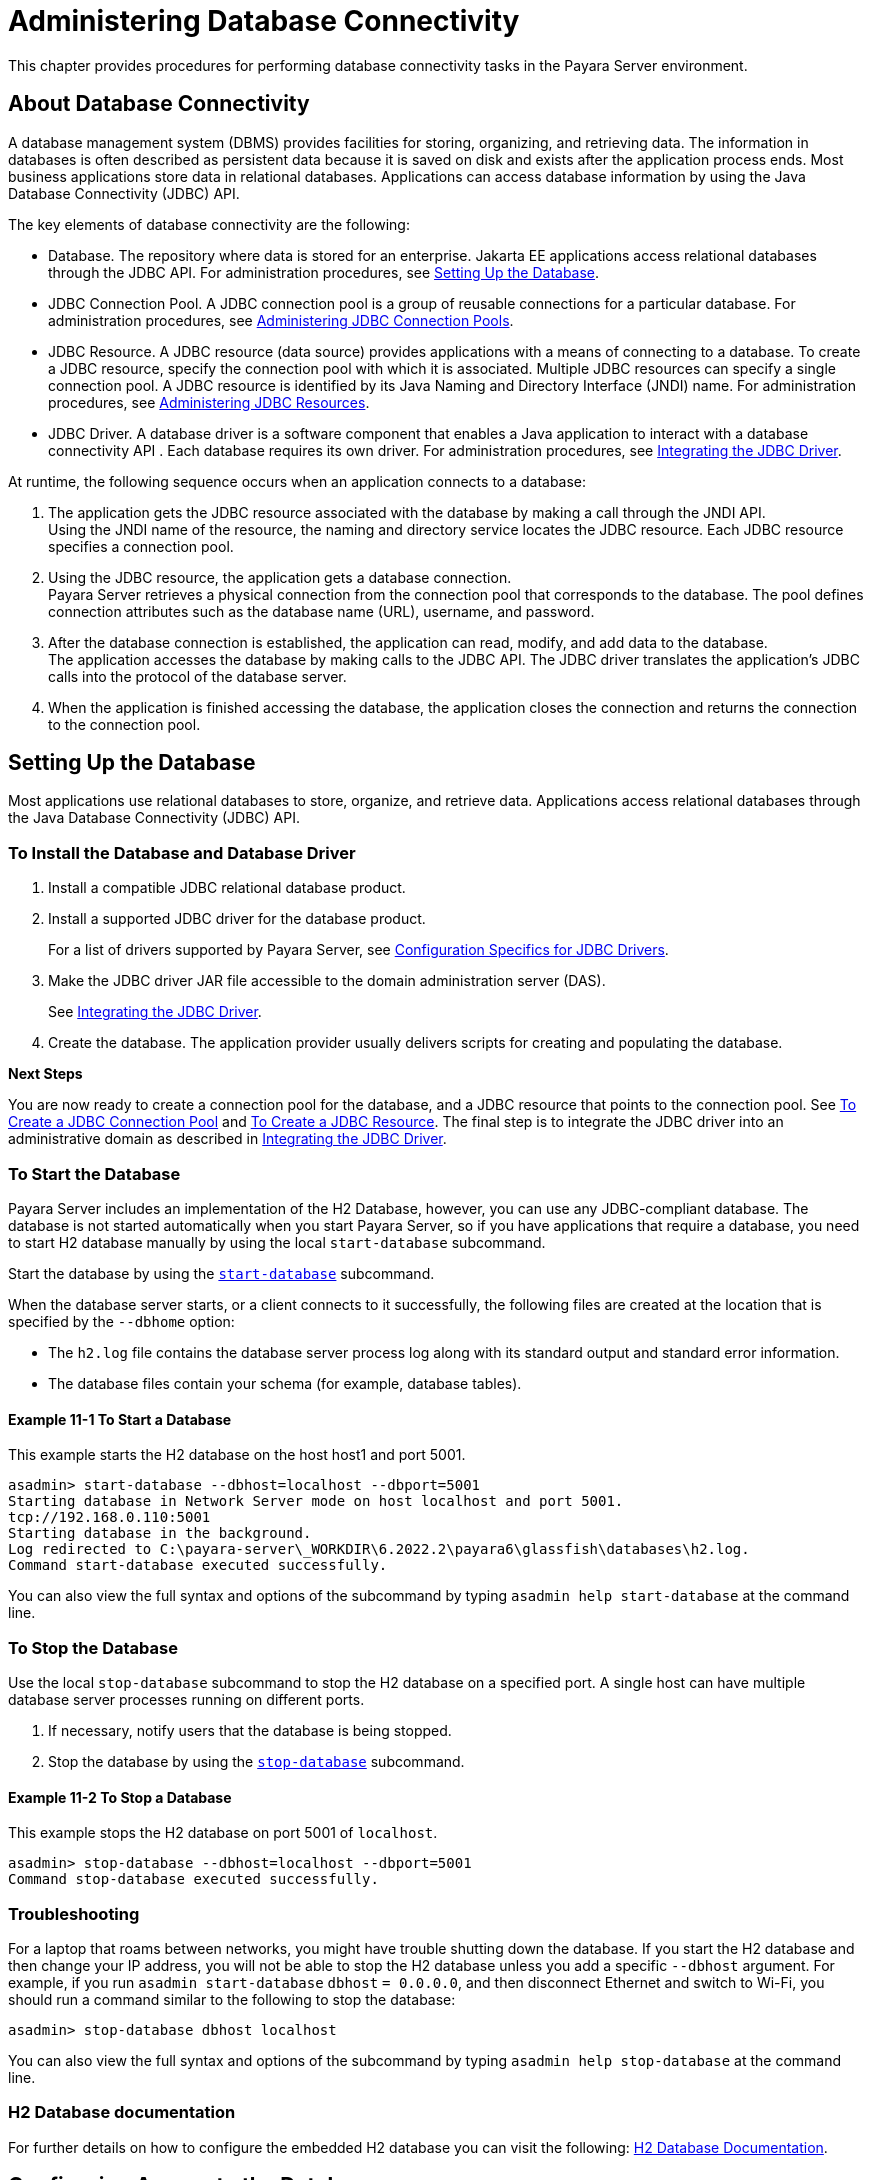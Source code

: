 [[administering-database-connectivity]]
= Administering Database Connectivity

This chapter provides procedures for performing database connectivity tasks in the Payara Server environment.

[[about-database-connectivity]]
== About Database Connectivity

A database management system (DBMS) provides facilities for storing, organizing, and retrieving data. The information in databases is often described as persistent data because it is saved on disk and exists after the application process ends. Most business applications store data in relational databases. Applications can access database information by using the Java Database Connectivity (JDBC) API.

The key elements of database connectivity are the following:

* Database. The repository where data is stored for an enterprise. Jakarta EE applications access relational databases through the JDBC API. For administration procedures, see xref:Technical Documentation/Payara Server Documentation/General Administration/jdbc.adoc#setting-up-the-database[Setting Up the Database].
* JDBC Connection Pool. A JDBC connection pool is a group of reusable connections for a particular database. For administration procedures, see xref:Technical Documentation/Payara Server Documentation/General Administration/jdbc.adoc#administering-jdbc-connection-pools[Administering JDBC Connection Pools].
* JDBC Resource. A JDBC resource (data source) provides applications with a means of connecting to a database. To create a JDBC resource,
specify the connection pool with which it is associated. Multiple JDBC resources can specify a single connection pool. A JDBC resource is
identified by its Java Naming and Directory Interface (JNDI) name. For administration procedures,
see xref:Technical Documentation/Payara Server Documentation/General Administration/jdbc.adoc#administering-jdbc-resources[Administering JDBC Resources].
* JDBC Driver. A database driver is a software component that enables a Java application to interact with a database connectivity API . Each database requires its own driver. For administration procedures, see xref:Technical Documentation/Payara Server Documentation/General Administration/jdbc.adoc#integrating-the-jdbc-driver[Integrating the JDBC Driver].

At runtime, the following sequence occurs when an application connects to a database:

. The application gets the JDBC resource associated with the database by making a call through the JNDI API. +
Using the JNDI name of the resource, the naming and directory service locates the JDBC resource. Each JDBC resource specifies a connection pool.
. Using the JDBC resource, the application gets a database connection. +
Payara Server retrieves a physical connection from the connection pool that corresponds to the database. The pool defines connection attributes such as the database name (URL), username, and password.
. After the database connection is established, the application can read, modify, and add data to the database. +
The application accesses the database by making calls to the JDBC API. The JDBC driver translates the application's JDBC calls into the protocol of the database server.
. When the application is finished accessing the database, the application closes the connection and returns the connection to the connection pool.

[[setting-up-the-database]]
== Setting Up the Database

Most applications use relational databases to store, organize, and retrieve data. Applications access relational databases through the Java Database Connectivity (JDBC) API.

[[to-install-the-database-and-database-driver]]
=== To Install the Database and Database Driver

. Install a compatible JDBC relational database product.
. Install a supported JDBC driver for the database product.
+
For a list of drivers supported by Payara Server, see xref:Technical Documentation/Payara Server Documentation/General Administration/jdbc.adoc#configuration-specifics-for-jdbc-drivers[Configuration Specifics for JDBC Drivers].
. Make the JDBC driver JAR file accessible to the domain administration server (DAS).
+
See xref:Technical Documentation/Payara Server Documentation/General Administration/jdbc.adoc#integrating-the-jdbc-driver[Integrating the JDBC Driver].
. Create the database. The application provider usually delivers scripts for creating and populating the database.

*Next Steps*

You are now ready to create a connection pool for the database, and a JDBC resource that points to the connection pool.
See xref:Technical Documentation/Payara Server Documentation/General Administration/jdbc.adoc#to-create-a-jdbc-connection-pool[To Create a JDBC Connection Pool] and
xref:Technical Documentation/Payara Server Documentation/General Administration/jdbc.adoc#to-create-a-jdbc-resource[To Create a JDBC Resource].
The final step is to integrate the JDBC driver into an administrative domain as described in
xref:Technical Documentation/Payara Server Documentation/General Administration/jdbc.adoc#integrating-the-jdbc-driver[Integrating the JDBC Driver].

[[to-start-the-database]]
=== To Start the Database

Payara Server includes an implementation of the H2 Database, however, you can use any JDBC-compliant database. The database is not started automatically when you start Payara Server, so if you have applications that require a database, you need to start H2 database manually by using the local `start-database` subcommand.

Start the database by using the xref:Technical Documentation/Payara Server Documentation/Command Reference/start-database.adoc[`start-database`] subcommand.

When the database server starts, or a client connects to it successfully, the following files are created at the location that is specified by the `--dbhome` option:

* The `h2.log` file contains the database server process log along with its standard output and standard error information.
* The database files contain your schema (for example, database tables).

[[example-to-start-a-database]]
==== *Example 11-1 To Start a Database*

This example starts the H2 database on the host host1 and port 5001.

[source,shell]
----
asadmin> start-database --dbhost=localhost --dbport=5001
Starting database in Network Server mode on host localhost and port 5001.
tcp://192.168.0.110:5001
Starting database in the background.
Log redirected to C:\payara-server\_WORKDIR\6.2022.2\payara6\glassfish\databases\h2.log.
Command start-database executed successfully.
----

You can also view the full syntax and options of the subcommand by typing `asadmin help start-database` at the command line.

[[to-stop-the-database]]
=== To Stop the Database

Use the local `stop-database` subcommand to stop the H2 database on a specified port. A single host can have multiple database server processes running on different ports.

. If necessary, notify users that the database is being stopped.
. Stop the database by using the xref:Technical Documentation/Payara Server Documentation/Command Reference/stop-database.adoc[`stop-database`] subcommand.

[[example-to-stop-the-database]]
==== *Example 11-2 To Stop a Database*

This example stops the H2 database on port 5001 of `localhost`.

[source,shell]
----
asadmin> stop-database --dbhost=localhost --dbport=5001
Command stop-database executed successfully.
----

[[database-troubleshooting]]
=== Troubleshooting

For a laptop that roams between networks, you might have trouble shutting down the database. If you start the H2 database and then change your IP address, you will not be able to stop the H2 database unless you add a specific `--dbhost` argument. For example, if you run `asadmin start-database` `dbhost` `= 0.0.0.0`, and then disconnect Ethernet and switch to Wi-Fi, you should run a command similar to the following to stop the database:

[source, shell]
----
asadmin> stop-database dbhost localhost
----

You can also view the full syntax and options of the subcommand by typing `asadmin help stop-database` at the command line.

[[h2-documentation]]
=== H2 Database documentation

For further details on how to configure the embedded H2 database you can visit the following: https://www.h2database.com/html/quickstart.html[H2 Database Documentation].

[[configuring-access-to-the-database]]
== Configuring Access to the Database

After establishing the database, you are ready to set up access for Payara Server applications. The high-level steps include creating a JDBC connection pool, creating a JDBC resource for the connection pool, and integrating a JDBC driver into an administrative domain.

[[administering-jdbc-connection-pools]]
=== Administering JDBC Connection Pools

A JDBC connection pool is a group of reusable connections for a particular database. Because creating each new physical connection is time-consuming, Payara Server maintains a pool of available connections. When an application requests a connection, it obtains one from the pool. When an application closes a connection, the connection is returned to the pool. JDBC connection pools can be globally accessible or be scoped to an enterprise application, web module, EJB module, connector module or application client module, as described in "xref:ROOT:Technical Documentation/Payara Server Documentation/Application Deployment/deploying-applications.adoc#application-scoped-resources[Application-Scoped Resources]" in the Payara Server Application Deployment section.

A JDBC resource is created by specifying the connection pool with which the resource is associated. Multiple JDBC resources can specify a single connection pool. The properties of connection pools can vary with different database vendors. Some common properties are the database name (URL), the username, and the password.

[[to-create-a-jdbc-connection-pool]]
==== *To Create a JDBC Connection Pool*

It is possible to create a JDBC connection pool using administration commands or on the web administration console.

[[using-asadmin]]
==== Using administration commands

Use the `create-jdbc-connection-pool` subcommand in remote mode to register a new JDBC connection pool with the specified JDBC connection pool name. A JDBC connection pool or a connector connection pool can be created with authentication. You can either use a subcommand option to specify user, password, or other connection information using the `asadmin` utility, or specify the connection information in the XML descriptor file.

One connection pool is needed for each database, possibly more depending on the application. When you are building the connection pool, certain data specific to the JDBC driver and the database vendor is required. You can find some of the following specifics in xref:Technical Documentation/Payara Server Documentation/General Administration/jdbc.adoc#configuration-specifics-for-jdbc-drivers[Configuration Specifics for JDBC Drivers]:

* Database vendor name
* Resource type, such as `javax.sql.DataSource` (local transactions only) `javax.sql.XADataSource` (global transactions)
* Data source class name
* Required properties, such as the database name (URL), username, and password

Creating a JDBC connection pool is a dynamic event and does not require server restart. However, there are some parameters that do require server restart. See xref:Technical Documentation/Payara Server Documentation/General Administration/overview.adoc#configuration-changes-that-require-restart[Configuration Changes That Require Restart].

*Before You Begin*

Before creating the connection pool, you must first install and integrate the database and its associated JDBC driver. For instructions, see xref:Technical Documentation/Payara Server Documentation/General Administration/jdbc.adoc#setting-up-the-database[Setting Up the Database].

. Ensure that the server is running. +
Remote subcommands require a running server.
. Create the JDBC connection pool by using the
xref:ROOT:Technical Documentation/Payara Server Documentation/Command Reference/create-jdbc-connection-pool.adoc#create-jdbc-connection-pool[`create-jdbc-connection-pool`] subcommand.
. If needed, restart the server. Some parameters require server restart. See
xref:Technical Documentation/Payara Server Documentation/General Administration/overview.adoc#configuration-changes-that-require-restart[Configuration Changes That Require Restart].

//TODO - Needs to be updated with H2 examples

[[example-to-create-a-jdbc-connection-pool]]
==== *Example 11-3 To Create a JDBC Connection Pool*

This example creates a JDBC connection pool named `sample_derby_pool` on `localhost`.

[source,shell]
----
asadmin> create-jdbc-connection-pool --datasourceclassname org.apache.derby.jdbc.ClientDataSource --restype javax.sql.XADataSource --property portNumber=1527:password=APP:user=APP:serverName=localhost:databaseName=sun-appserv-samples:connectionAttributes=\;create\\=true sample_derby_pool

Command create-jdbc-connection-pool executed successfully.
----

You can also view the full syntax and options of the subcommand by typing `asadmin help create-jdbc-connection-pool` at the command line.

[[using-admin-console]]
==== Using Admin Console

In the left hand panel of the Admin console go to _Resources_ -> _JDBC_ -> _JDBC Connection Pools_

Click the _New_ button and enter the following values:

[cols=",",options="header",]
|=======================================================================
|Setting Name |Value
|Pool Name |test-pool
|Resource Type |`javax.sql.DataSource`
|Driver Vendor |(value for the driver, e.g. Derby30 for a Derby DB, MySQL for a MySQL DB)
|=======================================================================

Click Next and then click Finish on the next screen, accepting the default values.

image:connection-pools/connection_pools_1.png[New JDBC Connection Pool]

Add the following properties to the connection pool by going to the _Additional Properties_ tab of the connection pool:

[cols=",,",options="header",]
|=======================================================================
|Setting name |Value |Description
|PortNumber |3306 |Database port
|Password |`mypassword` |Database password
|User |root |Database user
|serverName |localhost |Database address
|DatabaseName |test |Name of the database
|connectionAttributes | |Other connection attributes (supported by the JDBC driver)
|=======================================================================

image:connection-pools/connection_pools_2.png[Connection pool properties]

To test the connection attributes, go back to the _General_ tab and click the _Ping_ button at the top of the screen. You should see a message stating that the ping succeeded.



[[to-list-jdbc-connection-pools]]
==== *To List JDBC Connection Pools*

Use the `list-jdbc-connection-pools` subcommand in remote mode to list all existing JDBC connection pools.

. Ensure that the server is running. Remote subcommands require a running server.
. List the JDBC connection pools by using the xref:ROOT:Technical Documentation/Payara Server Documentation/Command Reference/list-jdbc-connection-pools.adoc[`list-jdbc-connection-pools`] subcommand.

[[example-to-list-jdbc-connection-pools]]
==== *Example 11-4 To List a JDBC Connection Pool*

This example lists the JDBC connection pools that are on `localhost`.

[source,shell]
----
asadmin> list-jdbc-connection-pools
sample_derby_pool2
poolA
__TimerPool
H2Pool
sample_derby_pool
Command list-jdbc-connection-pools executed successfully.
----

You can also view the full syntax and options of the subcommand by typing `asadmin help list-jdbc-connection-pools` at the command line.

[[to-contact-ping-a-connection-pool]]
==== *To Contact (Ping) a Connection Pool*

Use the `ping-connection-pool` subcommand in remote mode to test if a connection pool is usable. For example, if you create a new JDBC connection pool for an application that is expected to be deployed later, you can test the JDBC pool with this subcommand before the application is deployed.

TIP: Running a ping will force the creation of the pool if it hasn't already been created.

*Before You Begin*

Before you can contact a connection pool, the connection pool must be created with authentication, and the server or database must be running.

. Ensure that the server is running. Remote subcommands require a running server.
. Ping a connection pool by using the xref:ROOT:Technical Documentation/Payara Server Documentation/Command Reference/ping-connection-pool.adoc[`ping-connection-pool`] subcommand.

[[example-to-contact-ping-a-connection-pool]]
==== *Example 11-5 To Contact (Ping) a Connection Pool*

This example tests to see if the `DerbyPool` connection pool is usable.

[source,shell]
----
asadmin> ping-connection-pool DerbyPool
Command ping-connection-pool executed successfully
----

You can also view the full syntax and options of the subcommand by typing `asadmin help ping-connection-pool` at the command line.

You can also specify that a JDBC connection pool is automatically tested when created or reconfigured by setting its `--ping` option to `true`(the default is `false`). See xref:Technical Documentation/Payara Server Documentation/General Administration/jdbc.adoc#to-create-a-jdbc-connection-pool[To Create a JDBC ConnectionPool] or xref:Technical Documentation/Payara Server Documentation/General Administration/jdbc.adoc#to-update-a-jdbc-connection-pool[To Update a JDBC Connection Pool].

[[to-reset-flush-a-connection-pool]]
==== *To Reset (Flush) a Connection Pool*

Use the `flush-connection-pool` in remote mode to reinitialize all connections established in the specified connection pool without the need for reconfiguring the pool. Connection pool reconfiguration can result in application redeployment, which is a time-consuming operation.

The JDBC connection pool or connector connection pool is reset to its initial state. Any existing live connections are destroyed, which means that the transactions associated with these connections are lost and must be retried. The subcommand then recreates the initial connections for the pool, and restores the pool to its steady pool size.

. Ensure that the server is running. Remote subcommands require a running server.
. Reset a connection pool by using the `flush-connection-pool` subcommand.

[[example-flushing-connection-pool]]
====  *Example 11-6 Resetting (Flushing) a Connection Pool*

This example resets the JDBC connection pool named `__TimerPool` to its steady pool size.

[source,shell]
----
asadmin> flush-connection-pool __TimerPool
Command flush-connection-pool executed successfully.
----

You can also view the full syntax and options of the subcommand by typing `asadmin help flush-connection-pool` at the command line.

[[to-update-a-jdbc-connection-pool]]
==== *To Update a JDBC Connection Pool*

You can change all settings for an existing pool except its name. Use the `get` and `set` subcommands to view and change the values of the JDBC connection pool properties.

. List the JDBC connection pools by using the
xref:ROOT:Technical Documentation/Payara Server Documentation/Command Reference/list-jdbc-connection-pools.adoc[`list-jdbc-connection-pools`] subcommand.
. View the attributes of the JDBC connection pool by using the get subcommand.
+
For example: `asadmin get resources.jdbc-connection-pool.H2Pool.property`
. Set the attribute of the JDBC connection pool by using the `set` subcommand.
+
For example: `asadmin set resources.jdbc-connection-pool.H2Pool.steady-pool-size=9`

. If needed, restart the server.

Some parameters require server restart. See +
xref:Technical Documentation/Payara Server Documentation/General Administration/overview.adoc#configuration-changes-that-require-restart[Configuration Changes That Require Restart].


[[connection-pool-sizing]]
== Connection pool sizing

Connection pools should be sized to cater for the maximum number of concurrent
connections.

The maximum size should be set in accordance with the maximum number of client
requests your system or application can process. If your application receives
100 requests and each of those requires a database connection then if your
connection pool is anything less than 100 some of those requests will have to
wait for a connection to either be created or become available.

The minimum size of the connection pool ensures that a number of connections
to the database are always established - this means that if you have a pool
with a minimum size of 10 and you receive 10 requests then all can retrieve a
database connection without waiting for the pool to create a new connection.

[[setting-the-sizes-via-the-admin-console]]
=== Setting the sizes using the admin console

Click on the connection pool name and under the _Pool Settings_ section you
will find Initial and Minimum Pool Size and Maximum Pool Size. Set these to
your required sizes:

image:connection-pools/connection_pools_3.png[Connection Pool sizes in the admin console]

[[setting-the-sizes-via-asadmin]]
=== Setting the sizes using administration commands

To set the initial and minimum pool size (to the value of *10* for example),
use the following administration commands:

[source, shell]
----
asadmin> set resources.jdbc-connection-pool.test-pool.steady-pool-size=10
----

To set the maximum pool size (to the value of *200* for example), use the
following administration commands:

[source, shell]
----
asadmin> set resources.jdbc-connection-pool.test-pool.max-pool-size=200
----

[[connection-validation]]
== Connection validation

Connection validation ensures that connections aren't assigned to your application after the connection has already gone stale.

Connection validation is always a trade-off between how sure you want to be that
a connection is valid and the performance impact that the validation mechanism can exert into application that use the pool. There will be a negative performance impact by having to return an invalid connection by your application and borrow a new one, so finding the right balance is key.

Before using a connection from the pool a simple query is sent to test the
connection. If there is an issue with the connection, it is removed from the pool and another one is used. If you have an issue such as the database being down, and you have a large number of connections then each of those connections will be tested and removed.

In order to avoid this, you can set a connection validation so that if a connection fails, all remaining open connections are closed.

[[set-up-the-validation-via-the-admin-console]]
=== Set up the validation using the admin console

. Click on the name of the connection pool
. Select the _Advanced_ tab
. Scroll down to the _Connection Validation_ section and select the following settings:
.. _Connection Validation required_
.. _Validation method_ - custom-validation
.. _Validation class name_ – a proper class name for the chosen JDBC driver,
such as `org.glassfish.api.jdbc.validation.DerbyConnectionValidation` for a
*Derby DB*

From the same screen, you can also set whether to close all connections on
failure.

image:connection-pools/connection_pools_4.png[Connection validation configuration in Admin console]

Additional information regarding enabling connection validation through 'asadmin' commands, along with various options, is elaborated in the the xref:ROOT:Technical Documentation/Application Development/jdbc.adoc[`Handling Invalid Connections`] section of our Payara Server Application Development JDBC documentation.

[[to-delete-a-jdbc-connection-pool]]
== To Delete a JDBC Connection Pool

Use the `delete-jdbc-connection-pool` subcommand in remote mode to delete an existing JDBC connection pool. Deleting a JDBC connection pool is a dynamic event and does not require server restart.

*Before You Begin*

Before deleting a JDBC connection pool, all associations to the resource must be removed.

. Ensure that the server is running. Remote subcommands require a running server.
. List the JDBC connection pools by using the
xref:ROOT:Technical Documentation/Payara Server Documentation/Command Reference/list-jdbc-connection-pools.adoc[`list-jdbc-connection-pools`] subcommand.
. If necessary, notify users that the JDBC connection pool is being deleted.
. Delete the connection pool by using the
xref:ROOT:Technical Documentation/Payara Server Documentation/Command Reference/delete-jdbc-connection-pool.adoc[`delete-jdbc-connection-pool`] subcommand.

[[example-to-delete-a-jdbc-connection-pool]]
=== *Example 11-7 To Delete a JDBC Connection Pool*

This example deletes the JDBC connection pool named `H2Pool`.

[source,shell]
----
asadmin> delete-jdbc-connection-pool jdbc/H2Pool
Command delete-jdbc-connection-pool executed successfully.
----

You can also view the full syntax and options of the subcommand by typing `asadmin help delete-jdbc-connection-pool` at the command line.

[[configuring-specific-jdbc-connection-pool-features]]
== Configuring Specific JDBC Connection Pool Features

In Payara Server, JDBC Connection Pools support a variety of features to simplify administration, monitoring and performance tuning.

[[transparent-pool-reconfiguration]]
=== *Transparent Pool Reconfiguration*

When the properties or attributes of a JDBC connection pool are changed, the connection pool is destroyed and re-created. Normally, applications using the connection pool must be redeployed as a consequence. This restriction can be avoided by enabling transparent JDBC connection pool reconfiguration. When this feature is enabled, applications do not need to be redeployed. Instead, requests for new connections are blocked until the reconfiguration operation completes. Connection requests from any in-flight transactions are served using the old pool configuration to complete the transaction. Then, connections are created using the pool's new configuration, and any blocked connection requests are served with connections from the re-created pool.

To enable transparent JDBC connection pool reconfiguration, set the `dynamic-reconfiguration-wait-timeout-in-seconds` property of the JDBC connection pool to a positive, nonzero value in one of the following ways:

* Add it as a property in the Edit JDBC Connection Pool Properties page in the Administration Console.
* Specify it using the `--property` option in the `create-jdbc-connection-pool` subcommand. For more information, see xref:Technical Documentation/Payara Server Documentation/Command Reference/create-jdbc-connection-pool.adoc[`create-jdbc-connection-pool`].
* Set it using the `set` subcommand. For example:
+
[source,shell]
----
asadmin set resources.jdbc-connection-pool.pool-name.property.dynamic-reconfiguration-wait-timeout-in-seconds=15
----

This property specifies the time in seconds to wait for in-use connections to close and in-flight transactions to complete. Any
connections in use or transaction in flight past this time must be retried.

[[using-an-initialization-statement]]
==== *Using an Initialization Statement*

You can specify a statement that executes each time a physical connection to the database is created (not reused) from a JDBC  connection pool. This is useful for setting request or session specific properties and is suited for homogeneous requests in a single application. Set the _Init SQL_ attribute of the JDBC connection pool to the SQL string to be executed in one of the following ways:

* Enter an _Init SQL_ value in the Edit Connection Pool Advanced
Attributes page in the Administration Console.
* Specify the `--initsql` option in the `asadmin create-jdbc-connection-pool` command. For more information, see xref:Technical Documentation/Payara Server Documentation/Command Reference/create-jdbc-connection-pool.adoc[`create-jdbc-connection-pool`].
* Specify the `init-sql` option in the `asadmin set` command. For example:
+
[source,shell]
----
asadmin set domain1.resources.jdbc-connection-pool.H2Pool.init-sql="sql-string"
----

[[setting-a-statement-timeout]]
==== *Setting a Statement Timeout*

An abnormally long-running JDBC query executed by an application may leave it in a hanging state unless a timeout is explicitly set on the statement. Setting a statement timeout guarantees that all queries automatically time out if not completed within the specified period.

When statements are created, the `queryTimeout` is set according to the statement timeout setting. This works only when the underlying JDBC driver supports `queryTimeout` for `Statement`, `PreparedStatement`, `CallableStatement`, and `ResultSet`.

You can specify a statement timeout in the following ways:

* Enter a Statement Timeout value in the Edit Connection Pool Advanced Attributes page in the Administration Console.
* Specify the `--statementtimeout` option in the `asadmin create-jdbc-connection-pool` command. For more information, see
xref:Technical Documentation/Payara Server Documentation/Command Reference/create-jdbc-connection-pool.adoc[`create-jdbc-connection-pool`].

[[statement-leak-detection-and-leaked-statement-reclamation]]
== Statement and Connection Leak Detection and Reclamation

This feature allows you to set specific time-outs so that if SQL statements or
JDBC connections haven't been closed by an application (potentially leading to a
memory leak) they can be logged and/or closed.
If statements are not closed by an application after use, it is possible for the application to run out of cursors. Enabling statement leak detection causes statements to be considered as leaked if they are not closed within a specified period. Additionally, leaked statements can be reclaimed automatically.

By default these values are set to *0* meaning this detection feature is turned off.

TIP: When working on a test or staging environment, it is recommended that
leaks are logged after a short timeout but not closed. On production environments,
it is recommended that leaks are closed and all logged leaks are monitored instead.

When selecting a value for Statement Leak Timeout In Seconds, make sure that:

* It is less than the Connection Leak Timeout; otherwise, the connection could be closed before the statement leak is recognized.
* It is greater than the Statement Timeout; otherwise, a long-running query could be mistaken as a statement leak.

[[setting-leak-detection-via-the-admin-console]]
=== Configuring Leak Detection using the admin console

. Click on the name of the JDBC connections pool
. Select the _Advanced_ tab
. Scroll down to _Connection Settings_
. Set the _Connection Leak Timeout_ and _Statement Leak Timeout_ value in seconds

image:connection-pools/connection_pools_5.png[Leak Detection setting in Admin console]

[[setting-leak-detection-via-asadmin]]
=== Configuring Leak Detection using administration commands

You also can set the time-out values using the following `asadmin` commands:

[source, shell]
----
asadmin> set resources.jdbc-connection-pool.test-pool.statement-leak-timeout-in-seconds=5
asadmin> set resources.jdbc-connection-pool.test-pool.connection-leak-timeout-in-seconds=5
----

You can turn on reclaiming of the leaking resources with the following commands:

[source, shell]
----
asadmin> set resources.jdbc-connection-pool.DerbyPool.connection-leak-reclaim=true
asadmin> setresources.jdbc-connection-pool.DerbyPool.statement-leak-reclaim=true
----

Once these values are set, if connection or statement leaks are detected, you
will see messages similar to the example below in the application log:

[source, log]
----
WARNING: A potential connection leak detected for connection pool test-pool. The stack trace of the thread is provided below:
 ...
----

[[enabling-jdbc-call-logging]]
== Enabling JDBC Call Logging

With *Log JDBC Calls* configured on the connection call each call into the connection pool is timed and logged to the server log at the `FINE` level. A typical log message with Log JDBC Enabled is shown below:

[source, log]
----
[#|2016-02-04T18:51:01.467+0000|FINE|Payara 6.2022.1|javax.enterprise.resource.sqltrace.com.sun.gjc.util|_ThreadID=35;_ThreadName=http-listener-1(5);_TimeMillis=1454611861467;_LevelValue=500;ClassName=com.sun.gjc.util.SQLTraceLogger;MethodName=sqlTrace;|
  PoolName=H2Pool | ExecutionTime=1ms | ClassName=org.apache.derby.client.net.NetConnection40 | MethodName=prepareStatement | arg[0]=SELECT ID, AGE, BIO, BIRTHDATE, BIRTHDAY, DATEFORMAT, DATEOFBIRTH, DATEOFHIRE, EMAIL, HIREDATE, HIREDAY, MEMBERAGE, NAME, TODAYSDATE FROM MEMBERENTITY WHERE (NAME = ?) | arg[1]=1003 | arg[2]=1007 | |#]
----

[[jdbc-call-logging-administration-console]]
=== Using the Administration Console

SQL Tracing can be enabled through the Payara Server Web administration console. First, navigate to the advanced table of your JDBC connection pool, then select the _JDBC > JDBC Connection pools > ${Your Connection pool}_.

Then select the *Advanced Tab* in the main window of the administration console. Then select the checkbox next to *Log JDBC Calls* to enable logging of all SQL calls:

image:advanced-jdbc/logjdbccall.png[Enabling SQL Tracing in the administration console]

[[asadmin-command-line-interface]]
=== Using Asadmin Commands

The *Log JDBC Calls* setting for a JDBC connection pool can also be configured via asadmin using the `set` command to set the `fish.payara.log-jdbc-calls` property of your connection pool to `true`, like in the following example:

[source, shell]
----
asadmin set domain.resources.jdbc-connection-pool.__TimerPool.log-jdbc-calls=true
----

[[advance-connection-pool-properties-in-deployment-descriptors]]
=== Advanced Connection Pool Properties in Deployment Descriptors

Payara Server supports setting advanced JDBC connection pool properties directly on data source definitions made with the `@DataSourceDefinition` annotation or directly on deployment descriptors.

[[setting-properties-in-the-deployment-descriptor]]
=== Setting Properties in the Deployment Descriptor

In a Jakarta EE application, a data source definition can be added to a deployment descriptor of an application. For a web application, you would this in the standard _web.xml_ deployment descriptor. To set advanced properties just add a `property` element as shown in the following example:

[source, xml]
----
<data-source>
    <name>java:global/ExampleDataSource</name>
    <class-name>com.mysql.jdbc.jdbc2.optional.MysqlXADataSource</class-name>
    <server-name>localhost</server-name>
    <port-number>3306</port-number>
    <database-name>mysql</database-name>
    <user>test</user>
    <password>test</password>
    <!-- Example of how to use a Payara specific custom connection pool setting -->
    <property>
       <name>fish.payara.is-connection-validation-required</name>
       <value>true</value>
    </property>
</data-source>
----

[[setting-properties-via-annotations.]]
=== Setting Properties on the `@DataSourceDefinition` Annotation.

In Jakarta EE applications, a JDBC data source can be deployed by adding the `@DataSourceDefinition` annotation to  a managed component (like and `@Stateless` EJB bean for example). To configure advanced JDBC properties, use the `properties` attribute of the annotation to define an array of the properties to configure:

[source, java]
----
@DataSourceDefinition(
    name = "java:app/MyApp/MyDS",
    className = "org.h2.jdbcx.JdbcDataSource",
    url = "jdbc:h2:mem:test",
    properties = {"fish.payara.is-connection-validation-required=true"})
public class ApplicationComponent{
}
----

[[full-list-of-properties]]
== Full List of Properties

The complete list of configurable properties is the following:

[cols=",,,",options="header",]
|=======================================================================
|Property |Value Type |Default |Notes
|fish.payara.is-connection-validation-required |Boolean |false |true -
Validate connections, allow server to reconnect in case of failure
|fish.payara.connection-validation-method |String
| |The method of connection validation table,
auto-commit, meta-data, custom-validation
|fish.payara.validation-table-name |String |
|The name of the table used for validation if the validation method is
set to table
|fish.payara.validation-classname |String |
|The name of the custom class used for validation if the
validation-method is set to custom-validation
|fish.payara.fail-all-connections |Boolean |false |Close all connections
and reconnect on failure, otherwise reconnect only when used
|fish.payara.allow-non-component-callers |Boolean |false |Enable the
pool to be used by non-component callers such as Servlet Filters
|fish.payara.validate-atmost-once-period-in-seconds |Number |0
|Specifies the time interval in seconds between successive requests to
validate a connection at most once. Default value is 0, which means the
attribute is not enabled.
|fish.payara.connection-leak-timeout-in-seconds |Number |0 |0 implies no
connection leak detection
|fish.payara.connection-leak-reclaim |Boolean |false |If enabled, leaked
connection will be reclaimed by the pool after connection leak timeout
occurs
|fish.payara.connection-creation-retry-attempts |Number |0 |Number of
attempts to create a new connection. 0 implies no retries
|fish.payara.connection-creation-retry-interval-in-seconds |Number |10
|Time interval between retries while attempting to create a connection.
Effective when Creation Retry Attempts is greater than 0.
|fish.payara.statement-timeout-in-seconds |Number |-1 |Timeout property
of a connection to enable termination of abnormally long running
queries. -1 implies that it is not enabled.
|fish.payara.lazy-connection-enlistment |Boolean |false |Enlist a
resource to the transaction only when it is actually used in a method
|fish.payara.lazy-connection-association |Boolean |false |Connections
are lazily associated when an operation is performed on them
|fish.payara.associate-with-thread |Boolean |false |When the same thread
is in need of a connection, it can reuse the connection already
associated with that thread
|fish.payara.pooling |Boolean |true |When set to false, disables
connection pooling for the pool
|fish.payara.statement-cache-size |Number |0 |Caching is enabled when
set to a positive non-zero value (for example, 10)
|fish.payara.match-connections |Boolean |true |Turns connection matching
for the pool on or off
|fish.payara.max-connection-usage-count |Number |0 |Connections will be
reused by the pool for the specified number of times, after which they
will be closed. 0 implies the feature is not enabled.
|fish.payara.wrap-jdbc-objects |Boolean |true |When set to true,
application will get wrapped jdbc objects for Statement,
PreparedStatement, CallableStatement, ResultSet, DatabaseMetaData
|fish.payara.sql-trace-listeners |String |
|Comma-separated list of classes that implement the
org.glassfish.api.jdbc.SQLTraceListener interface
|fish.payara.ping |Boolean |false |When enabled, the pool is pinged
during creation or reconfiguration to identify and warn of any erroneous
values for its attributes
|fish.payara.init-sql |String | |Specify a SQL
string to be executed whenever a connection is created from the pool
|fish.payara.statement-leak-timeout-in-seconds |Number |0 |0 implies no
statement leak detection
|fish.payara.statement-leak-reclaim |Boolean |false |If enabled, leaked
statement will be reclaimed by the pool after statement leak timeout
occurs
|fish.payara.statement-cache-type |String | |
|fish.payara.slow-query-threshold-in-seconds |Number |-1 |SQL queries
that exceed this time in seconds will be logged. Any value <= 0 disables
Slow Query Logging
|fish.payara.log-jdbc-calls |Boolean |false |When set to true, all JDBC
calls will be logged allowing tracing of all JDBC interactions including
SQL
|=======================================================================

[[example-datasource-configuration]]
== Example Data Source Configuration

An example data source configured on the _web.xml_ and deployed with a custom *SQL Trace Listener* is shown below. This data source is configured to also validate all connections returned from the connection pool before giving them to the application using the built-in _MySQL_ *Connection Validation* class. The data source is also configured to log any queries that exceed **5** seconds and also logs ALL JDBC statements:

[source, xml]
----
<?xml version="1.0" encoding="UTF-8"?>
<web-app xmlns="http://xmlns.jcp.org/xml/ns/javaee"
     xmlns:xsi="http://www.w3.org/2001/XMLSchema-instance"
     xsi:schemaLocation="http://xmlns.jcp.org/xml/ns/javaee http://xmlns.jcp.org/xml/ns/javaee/web-app_3_1.xsd"
     version="3.1">
    <session-config>
        <session-timeout>30</session-timeout>
    </session-config>
    <data-source>
      <name>java:global/ExampleDataSource</name>
      <class-name>com.mysql.jdbc.jdbc2.optional.MysqlXADataSource</class-name>
      <server-name>localhost</server-name>
      <port-number>3306</port-number>
      <database-name>mysql</database-name>
      <user>test</user>
      <password>test</password>
      <!-- Example of how to use a Payara specific custom connection pool setting -->
      <property>
          <name>fish.payara.slow-query-threshold-in-seconds</name>
          <value>5</value>
      </property>
      <property>
          <name>fish.payara.log-jdbc-calls</name>
          <value>true</value>
      </property>
      <property>
          <name>fish.payara.sql-trace-listeners </name>
          <value>fish.payara.examples.payaramicro.datasource.example.CustomSQLTracer</value>
      </property>
      <property>
          <name>fish.payara.is-connection-validation-required</name>
          <value>true</value>
      </property>
      <property>
          <name>fish.payara.connection-validation-method</name>
          <value>custom-validation</value>
      </property>
      <property>
          <name>fish.payara.validation-classname</name>
          <value>org.glassfish.api.jdbc.validation.MySQLConnectionValidation</value>
      </property>
    </data-source>
</web-app>
----


[[administering-jdbc-resources]]
== Administering JDBC Resources

A JDBC resource, also known as a data source, provides an application with a means of connecting to a database. Typically, you create a JDBC resource for each database that is accessed by the applications deployed in a domain. Multiple JDBC resources can be specified for a database. JDBC resources can be globally accessible or be scoped to an enterprise application, web module, EJB module, connector module or application client module, as described in "xref:ROOT:Technical Documentation/Payara Server Documentation/Application Deployment/deploying-applications.adoc#application-scoped-resources[Application-Scoped
Resources]" in the Payara Server Application Deployment section.

A JDBC resource is created by specifying the connection pool with which the resource will be associated. Use a unique Java Naming and Directory Interface (JNDI) name to identify the resource. For example, the JNDI name for the resource of a payroll database might be `java:comp/env/jdbc/payrolldb`.

The Jakarta EE standard specifies that certain default resources be made available to applications, and defines specific JNDI names for these default resources. Payara Server makes these names available through the use of logical JNDI names, which map Jakarta EE standard JNDI names to specific Payara Server resources. For JDBC resources, the Jakarta EE standard name `java:comp/DefaultDataSource` is mapped to the `jdbc/__default` resource.

[[to-create-a-jdbc-resource]]
=== *To Create a JDBC Resource*

Use the `create-jdbc-resource` subcommand in remote mode to create a JDBC resource. Creating a JDBC resource is a dynamic event and does not require server restart.

Because all JNDI names are in the `java:comp/env` subcontext, when specifying the JNDI name of a JDBC resource in the Administration Console, use only the `jdbc/`name format. For example, a payrolldatabase might be specified as `jdbc/payrolldb`.

*Before You Begin*

Before creating a JDBC resource, you must first create a JDBC connection pool. For instructions, see xref:Technical Documentation/Payara Server Documentation/General Administration/jdbc.adoc#to-create-a-jdbc-connection-pool[To Create a JDBC Connection Pool].

. Ensure that the server is running. Remote subcommands require a running server.
. Create a JDBC resource by using the
xref:ROOT:Technical Documentation/Payara Server Documentation/Command Reference/create-jdbc-resource.adoc[`create-jdbc-resource`] subcommand.
+
Information about properties for the subcommand is included in this help page.
. If necessary, notify users that the new resource has been created.

[[example-to-create-a-jdbc-resource]]
==== *Example 11-8 To Create a JDBC Resource*

This example creates a JDBC resource named `H2Pool`.

[source,shell]
----
asadmin> create-jdbc-resource --connectionpoolid H2Pool jdbc/H2Pool
Command create-jdbc-resource executed successfully.
----

You can also view the full syntax and options of the subcommand by typing `asadmin help create-jdbc-resource` at the command line.

[[to-list-jdbc-resources]]
=== *To List JDBC Resources*

Use the `list-jdbc-resources` subcommand in remote mode to list the existing JDBC resources.

. Ensure that the server is running. Remote subcommands require a running server.
. List JDBC resources by using the xref:ROOT:Technical Documentation/Payara Server Documentation/Command Reference/list-jdbc-resources.adoc[`list-jdbc-resources`] subcommand.

[[example-to-list-jdbc-resources]]
==== *Example 11-9 To List a JDBC Resource*

This example lists JDBC resources for `localhost`.

[source,shell]
----
asadmin> list-jdbc-resources
jdbc/__TimerPool
jdbc/H2Pool
jdbc/__default
jdbc1
Command list-jdbc-resources executed successfully.
----

You can also view the full syntax and options of the subcommand by typing `asadmin help list-jdbc-resources` at the command line.

[[to-update-a-jdbc-resource]]
=== *To Update a JDBC Resource*

You can enable or disable a JDBC resource by using the `set` subcommand. The JDBC resource is identified by its dotted name.

. List JDBC resources by using the xref:ROOT:Technical Documentation/Payara Server Documentation/Command Reference/list-jdbc-resources.adoc[`list-jdbc-resources`] subcommand.
. Modify the values for the specified JDBC resource by using the xref:ROOT:Technical Documentation/Payara Server Documentation/Command Reference/set.adoc[`set`] subcommand.

For example:

[[example-to-update-a-jdbc-resource]]
==== *Example 11-10 To Update a JDBC Resource*

This example changes the `res1` enabled setting to `false`.

[source,shell]
----
asadmin>set resources.jdbc-resource.res1.enabled=false
----

[[to-delete-a-jdbc-resource]]
=== *To Delete a JDBC Resource*

Use the `delete-jdbc-resource` subcommand in remote mode to delete an existing JDBC resource. Deleting a JDBC resource is a dynamic event and does not require server restart.

*Before You Begin*

Before deleting a JDBC resource, all associations with this resource must be removed.

. Ensure that the server is running. Remote subcommands require a running server.
. List JDBC resources by using the xref:ROOT:Technical Documentation/Payara Server Documentation/Command Reference/list-jdbc-resources.adoc[`list-jdbc-resources`] subcommand.
. If necessary, notify users that the JDBC resource is being deleted.
. Delete a JDBC resource by using the xref:ROOT:Technical Documentation/Payara Server Documentation/Command Reference/delete-jdbc-resource.adoc[`delete-jdbc-resource`] subcommand.

[[example-to-delete-a-jdbc-resource]]
==== *Example 11-11 To Delete a JDBC Resource*

This example deletes a JDBC resource named `H2Pool`.

[source,shell]
----
asadmin> delete-jdbc-resource jdbc/H2Pool
Command delete-jdbc-resource executed successfully.
----

You can also view the full syntax and options of the subcommand by typing `asadmin help delete-jdbc-resource` at the command line.

//TODO - This section needs to be expanded and complimented for clusters/deployment groups

[[enabling-the-jdbc__default-resource-in-a-clustered-environment]]
=== Enabling the `jdbc/__default` Resource in a Clustered Environment

Payara Server  includes a preconfigured JDBC resource with the JNDI name `jdbc/__default`. This `jdbc/__default` resource is not enabled by default in a traditional cluster, so you need to explicitly enable it if you want to use it in a cluster.

[[to-enable-the-jdbc__default-resource-for-a-clustered-environment]]
==== *To Enable the `jdbc/__default` Resource for a Clustered Environment*

Instructions for creating JDBC resources in general are provided in xref:Technical Documentation/Payara Server Documentation/General Administration/jdbc.adoc#to-create-a-jdbc-resource[To Create a JDBC Resource]. Use the following procedure to enable the preconfigured `jdbc/__default` resource for a clustered Payara Server environment.

. Create the `jdbc/__default` resource reference for the cluster. for example: 'asadmin create-resource-ref --target cluster-name jdbc/__default'
. Enable the resource on the DAS that manages the cluster, for example: 'asadmin set resources.jdbc-connection-pool.DerbyPool.property.serverName=DAS-machine-name'

This step is only required if the cluster includes remote instances. Restart the DAS and the target cluster(s).

[source,shell]
----
asadmin stop-cluster cluster-name
asadmin stop-domain domain-name
asadmin start-domain domain-name
asadmin start-cluster cluster-name
----

[[integrating-the-jdbc-driver]]
=== Integrating the JDBC Driver

To use JDBC features, you must choose a JDBC driver to work with Payara Server, then you must set up the driver.

//TODO - Needs clarification of what Payara's policy on which supported JDBC drivers are

[[supported-database-drivers]]
==== *Supported Database Drivers*

For a list of the JDBC drivers currently supported by the Payara Server, see the Payara Release Notes. For configurations of supported and other drivers, see xref:Technical Documentation/Payara Server Documentation/General Administration/jdbc.adoc#configuration-specifics-for-jdbc-drivers[Configuration Specifics for JDBC Drivers].

NOTE: Because the drivers and databases supported by the Payara Server are constantly being updated, and because database vendors continue to upgrade their products, always check with Oracle technical support for the latest database support information.

[[making-the-jdbc-driver-jar-files-accessible]]
==== *Making the JDBC Driver JAR Files Accessible*

To integrate the JDBC driver into a Payara Server domain, copy the JAR files into the `domain-dir/lib` directory, then restart the server. This makes classes accessible to all applications or modules deployed on servers that share the same configuration. For more information about Payara Server class loaders, see "xref:ROOT:Technical Documentation/Application Development/class-loaders.adoc[Class Loaders]" in the Payara Server Application Development section.

[[automatic-detection-of-installed-drivers]]
==== *Automatic Detection of Installed Drivers*

The Administration Console detects installed JDBC Drivers automatically when you create a JDBC connection pool. To create a JDBC connection pool using the Administration Console, open the Resources component, open the JDBC component, select Connection Pools, and click on the New button. This displays the New JDBC Connection Pool page.

Based on the Resource Type and Database Vendor you select on the New JDBC Connection Pool page, data source or driver implementation class names are listed in the Datasource Classname or Driver Classname field when you click on the Next button. When you choose a specific implementation class name on the next page, additional properties relevant to the installed JDBC driver are displayed in the Additional Properties section.

//TODO - This section requires a complete overhaul with modern drivers tested, perhaps?

[[configuration-specifics-for-jdbc-drivers]]
== Configuration Specifics for JDBC Drivers

Payara Server is designed to support connectivity to any database management system by using a corresponding JDBC driver.

[[ibm-db2-database-type-4-driver]]
=== IBM DB2 Database Type 4 Driver

The JAR file for the DB2 driver is `db2jcc.jar`. Configure the connection pool using the following settings:

* Name: Use this name when you configure the JDBC resource later.
* Resource Type: Specify the appropriate value.
* Database Vendor: DB2
* DataSource Classname: `com.ibm.db2.jcc.DB2SimpleDataSource`
* Properties:

** `databaseName` - Set as appropriate.

** `user` - Set as appropriate.

** `password` - Set as appropriate.

** `driverType` - Set to `4`.

[[apache-derby-dbderby-type-4-driver]]
=== Apache Derby DB/Derby Type 4 Driver

The JAR file for the Apache Derby DB driver is `derbyclient.jar`. Configure the connection pool using the following settings:

* Name: Use this name when you configure the JDBC resource later.
* Resource Type: Specify the appropriate value.
* Database Vendor: Apache Derby
* DataSource Classname: Specify one of the following:
+
[source,text]
----
org.apache.derby.jdbc.ClientDataSource40
org.apache.derby.jdbc.ClientXADataSource40
----
* Properties:

** `serverName` - Specify the host name or IP address of the database server.

** `portNumber` - Specify the port number of the database server if it is different from the default.

** `databaseName` - Specify the name of the database.

** `user` - Specify the database user. +
This is only necessary if the Apache Derby database is configured to use authentication. The Apache Derby database does not use authentication by
default. When the user is provided, it is the name of the schema where the tables reside.

** `password` - Specify the database password. +
This is only necessary if the Apache Derby database is configured to use authentication.

[[mysql-server-database-type-4-driver]]
=== MySQL Server Database Type 4 Driver

The JAR file for the MySQL driver is `mysql-connector-java-5.1.14-bin.jar`. Configure the connection pool using the following settings:

* Name: Use this name when you configure the JDBC resource later.
* Resource Type: Specify the appropriate value.
* Database Vendor: MySql
* DataSource Classname:
+
[source,text]
----
com.mysql.jdbc.jdbc2.optional.MysqlDataSource
com.mysql.jdbc.jdbc2.optional.MysqlXADataSource
----
* Properties:

** `serverName` - Specify the host name or IP address of the database server.

** `portNumber` - Specify the port number of the database server.

** `databaseName` - Set as appropriate.

** `user` - Set as appropriate.

** `password` - Set as appropriate.

[[oracle-10-database-driver]]
=== Oracle 10 Database Driver

The JAR file for the Oracle 10 database driver is `ojdbc14.jar`. Make sure that the shared library is available through `LD_LIBRARY_PATH` and that the `ORACLE_HOME` property is set.

To make the Oracle driver behave in a Jakarta EE-compliant manner, you must define the following JVM property:

[source,shell]
----
-Doracle.jdbc.J2EE13Compliant=true
----

Configure the connection pool using the following settings:

* Name: Use this name when you configure the JDBC resource later.
* Resource Type: Specify the appropriate value.
* Database Vendor: Oracle
* DataSource Classname: Specify one of the following:
+
[source,text]
----
oracle.jdbc.pool.OracleDataSource
oracle.jdbc.xa.client.OracleXADataSource
----
* Properties:

** `user` - Set as appropriate.

** `password` - Set as appropriate.

[[oracle-11-database-driver]]
=== Oracle 11 Database Driver

The JAR file for the Oracle 11 database driver is `ojdbc6.jar`.

To make the Oracle driver behave in a Jakarta EE-compliant manner, you must define the following JVM property:

[source,shell]
----
-Doracle.jdbc.J2EE13Compliant=true
----

Configure the connection pool using the following settings:

* Name: Use this name when you configure the JDBC resource later.
* Resource Type: Specify the appropriate value.
* Database Vendor: Oracle
* DataSource Classname: Specify one of the following:
+
[source,text]
----
oracle.jdbc.pool.OracleDataSource
oracle.jdbc.xa.client.OracleXADataSource
----
* Properties:

** `user` - Set as appropriate.

** `password` - Set as appropriate. +

NOTE: For this driver, the `XAResource.recover` method repeatedly returns the
same set of in-doubt Xids regardless of the input flag. According to the
XA specifications, the Transaction Manager initially calls this method
with `TMSTARTSCAN` and then with `TMNOFLAGS` repeatedly until no Xids
are returned. The `XAResource.commit` method also has some issues. +
To disable this Payara Server workaround, the
`oracle-xa-recovery-workaround` property value must be set to `false`. +
Additionally, in order for the transaction manager to recover
transactions, the JDBC connection pool's database user must be given
certain Oracle permissions: +
** SELECT permission on DBA_PENDING_TRANSACTIONS, PENDING_TRANS$,
DBA_2PC_PENDING and DBA_2PC_NEIGHBORS.
** EXECUTE permissions on DBMS_XA and DBMS_SYSTEM.

[[postgresql-type-4-driver]]
=== PostgreSQL Type 4 Driver

The JAR file for the PostgreSQL driver is `postgresql-9.0-801.jdbc4.jar`. Configure the connection pool using the following settings:

* Name: Use this name when you configure the JDBC resource later.
* Resource Type: Specify the appropriate value.
* Database Vendor: Postgresql
* DataSource Classname: `org.postgresql.ds.PGSimpleDataSource`
* Properties:

** `serverName` - Specify the host name or IP address of the database server.

** `portNumber` - Specify the port number of the database server.

** `databaseName` - Set as appropriate.

** `user` - Set as appropriate.

** `password` - Set as appropriate.

[[datadirect-type-4-driver-for-ibm-db2-database]]
=== DataDirect Type 4 Driver for IBM DB2 Database

The JAR file for DataDirect driver is `db2.jar`. Configure the connection pool using the following settings:

* Name: Use this name when you configure the JDBC resource later.
* Resource Type: Specify the appropriate value.
* Database Vendor: DataDirect-DB2
* DataSource Classname: `com.ddtek.jdbcx.db2.DB2DataSource`
* Properties:

** `serverName` - Specify the host name or IP address of the database server.

** `portNumber` - Specify the port number of the database server.

** `databaseName` - Set as appropriate.

** `user` - Set as appropriate.

** `password` - Set as appropriate.

[[datadirect-type-4-driver-for-ibm-informix]]
=== DataDirect Type 4 Driver for IBM Informix

Configure the connection pool using the following settings:

* Name: Use this name when you configure the JDBC resource later.
* Resource Type: Specify the appropriate value.
* Database Vendor: DataDirect-Informix
* DataSource Classname: Specify one of the following:
+
[source,text]
----
com.informix.jdbcx.IfxDataSource
com.informix.jdbcx.IfxXADataSource
----
DataDirect DataSource Classname:
`com.ddtek.jdbcx.informix.InformixDataSourcee`
* Properties:

** `serverName` - Specify the Informix database server name.

** `portNumber` - Specify the port number of the database server.

** `databaseName` - Set as appropriate. This is optional.

** `user` - Set as appropriate.

** `password` - Set as appropriate.

** `IfxIFXHost` - Specify the host name or IP address of the database
server.

[[datadirect-type-4-driver-for-microsoft-sql-server-database]]
=== DataDirect Type 4 Driver for Microsoft SQL Server Database

The JAR file for the DataDirect driver is `sqlserver.jar`. Configure the connection pool using the following settings:

* Name: Use this name when you configure the JDBC resource later.
* Resource Type: Specify the appropriate value.
* Database Vendor: DataDirect-Microsoft SQL Server
* DataSource Classname: `com.ddtek.jdbcx.sqlserver.SQLServerDataSource`
* Properties:

** `serverName` - Specify the host name or IP address and the port of the database server.

** `portNumber` - Specify the port number of the database server.

** `user` - Set as appropriate.

** `password` - Set as appropriate.

** `selectMethod` - Set to `cursor`.

[[datadirect-type-4-driver-for-mysql-server-database]]
=== DataDirect Type 4 Driver for MySQL Server Database

The JAR file for the DataDirect driver is `mysql.jar`. Configure the connection pool using the following settings:

* Name: Use this name when you configure the JDBC resource later.
* Resource Type: Specify the appropriate value.
* Database Vendor: DataDirect-MySQL
* DataSource: `com.ddtek.jdbcx.mysql.MySQLDataSource`
* Properties:

** `serverName` - Specify the host name or IP address and the port of the database server.

** `portNumber` - Specify the port number of the database server.

** `user` - Set as appropriate.

** `password` - Set as appropriate.

** `selectMethod` - Set to `cursor`.

[[datadirect-type-4-driver-for-oracle-11-database]]
=== DataDirect Type 4 Driver for Oracle 11 Database

The JAR file for the DataDirect driver is `oracle.jar`.

To make the Oracle driver behave in a Jakata EE-compliant manner, you must define the following JVM property:

[source,shell]
----
-Doracle.jdbc.J2EE13Compliant=true
----

Configure the connection pool using the following settings:

* Name: Use this name when you configure the JDBC resource later.
* Resource Type: Specify the appropriate value.
* Database Vendor: DataDirect-Oracle
* DataSource Classname: `com.ddtek.jdbcx.oracle.OracleDataSource`
* Properties:

** `serverName` - Specify the host name or IP address of the database server.

** `portNumber` - Specify the port number of the database server.

** `user` - Set as appropriate.

** `password` - Set as appropriate.

[[datadirect-type-4-driver-for-sybase-database]]
=== DataDirect Type 4 Driver for Sybase Database

The JAR file for the DataDirect driver is `sybase.jar`. Configure the connection pool using the following settings:

* Name: Use this name when you configure the JDBC resource later.
* Resource Type: Specify the appropriate value.
* Database Vendor: DataDirect-Sybase
* DataSource Classname: `com.ddtek.jdbcx.sybase.SybaseDataSource`
* Properties:

** `serverName` - Specify the host name or IP address of the database server.

** `portNumber` - Specify the port number of the database server.

** `databaseName` - Set as appropriate. This is optional.

** `user` - Set as appropriate.

** `password` - Set as appropriate.

NOTE: In some situations, using this driver can cause exceptions to be thrown because the driver creates a stored procedure for every parameterized PreparedStatement by default. If this situation arises, add the property `PrepareMethod`, setting its value to `direct`.

[[inet-merlia-driver-for-microsoft-sql-server-database]]
=== Inet Merlia Driver for Microsoft SQL Server Database

The JAR file for the Inet Microsoft SQL Server driver is `Merlia.jar`. Configure the connection pool using the following settings:

* Name: Use this name when you configure the JDBC resource later.
* Resource Type: Specify the appropriate value.
* Database Vendor: MicrosoftSqlServer
* DataSource Classname: `com.inet.tds.TdsDataSource`
* Properties:

** `serverName` - Specify the host name or IP address and the port of the database server.

** `portNumber` - Specify the port number of the database server.

** `user` - Set as appropriate.

** `password` - Set as appropriate.

[[inet-sybelux-driver-for-sybase-database]]
=== Inet Sybelux Driver for Sybase Database

The JAR file for the Inet Sybase driver is `Sybelux.jar`. Configure the connection pool using the following settings:

* Name: Use this name when you configure the JDBC resource later.
* Resource Type: Specify the appropriate value.
* Database Vendor: Sybase
* DataSource Classname: `com.inet.syb.SybDataSource`
* Properties:

** `serverName` - Specify the host name or IP address of the database server.

** `portNumber` - Specify the port number of the database server.

** `databaseName` - Set as appropriate. Do not specify the complete URL, only the database name.

** `user` - Set as appropriate.

** `password` - Set as appropriate.

[[jconnect-type-4-driver-for-sybase-ase-12.5-database]]
=== JConnect Type 4 Driver for Sybase ASE 12.5 Database

The JAR file for the Sybase driver is `jconn4.jar`. Configure the connection pool using the following settings:

* Name: Use this name when you configure the JDBC resource later.
* Resource Type: Specify the appropriate value.
* Database Vendor: Sybase
* DataSource Classname: Specify one of the following:

[source,text]
----
com.sybase.jdbc4.jdbc.SybDataSource
com.sybase.jdbc4.jdbc.SybXADataSource
----

* Properties:

** `serverName` - Specify the host name or IP address of the database server.

** `portNumber` - Specify the port number of the database server.

** `databaseName` - Set as appropriate. Do not specify the complete URL, only the database name.

** `user` - Set as appropriate.

** `password` - Set as appropriate.

** `BE_AS_JDBC_COMPLIANT_AS_POSSIBLE` - Set to `true`.

** `FAKE_METADATA` - Set to `true`.


[[sql-management-overview]]
== SQL Management in Payara Server

Payara Server keeps track of the recently executed SQL statements for monitoring purposes.
This way, one can review which SQL statements are executed, how many times the same statement is executed and how long it took.

[[activate-sql-statment-overview]]
== Activate Overview

The activation of the collection is controlled by the monitoring service.

When using the Web Administration console, go to _Configuration → [instance-configuration (like server-config)] → Monitoring:_ and select the level _High_ for the _JDBC Connection pool_ component.

image:advanced-jdbc/activate-sql-statements.png[Activate JDBC Connection pool monitoring with administration console]

When using the _asadmin_ CLI, you can execute the following command to set the _Level Value_

[source, shell]
----
set configs.config.server-config.monitoring-service.module-monitoring-levels.jdbc-connection-pool=HIGH
----

The information can be consulted via the JMX beans or the Rest monitoring interface. These need to be activated also,
see xref:Technical Documentation/Payara Server Documentation/Logging and Monitoring/Monitoring Service/JMX Monitoring.adoc[jmx monitoring configuration] and xref:Technical Documentation/Payara Server Documentation/Logging and Monitoring/Monitoring Service/Rest Monitoring.adoc[rest monitoring configuration] on how to do this.

[[view-sql-statment-overview]]
== Viewing statements

When you want to retrieve the information through the JMX channel, you can find the information in the following MBean:

----
amx:pp=/mon/server-mon[server],type=jdbcra-mon,name=resources/<pool-name>
----

When using the Rest monitoring interface, you can access the following URL

----
http://localhost:4848/monitoring/domain/server/resources/<pool-name>
----

In both cases, the _<pool-name>_ is the actual pool name you have created within Payara Server and which you like to retrieve the information for.

The properties we want to highlight here are

`frequsedsqlqueries`:: Contains the list of all SQL statements and their execution count, which are executed during the collection time frame.
`slowSqlQueries`:: Contains again the list of all SQL statements but this time with the maximum execution time they took.

[[configure-sql-statment-overview]]
== Configuring parameters

The SQL statement collection has a few configuration values which have default values.

* Timeframe: By default, the info about the SQL statements are retained during 5 minutes
* Cache size: The information is kept in a cache which has by default place for 100000 items.

These values can be configured by defining some key-value pairs in the properties for the connection pool. This can be done during the creation or afterward by updating the pool.

* TIME-TO-KEEP-QUERIES-IN-MINUTES: This defines the number of minutes the SQL statement info is retained.
* MAX-CACHE-SIZE: This defines the maximum size of the cache.

TIP: Setting the maximum size of the cache to `0` will disable it completely.

When the cache size is too small, you see an information message in the log to indicate that not all statements could be retained.

[[slow-sql-logger]]
== Slow SQL Logger

Many performance problems in Enterprise Applications can be traced to slow database access. Payara Server includes capabilities to detect and log slow SQL queries executed via a JDBC Connection pool. The Slow SQL logger monitors all queries executed on the connection pool and if they exceed a configurable execution time in seconds a warning message is logged into the server log.

The warning message (see below) logs the SQL query and the stack trace to the code executing the query. This enables rapid diagnosis by pinpointing the exact lines of code to investigate.

[[configuring-the-slow-sql-logger]]
=== Configuring the Slow SQL Logger

Ensure Wrap JDBC Objects is enabled in your JDBC Connection Pool (enabled by default) for the Slow SQL Logger to function correctly.

There are a number of ways to configure the slow SQL threshold time on a JDBC connection pool.

[[slow-sql-administration-console]]
=== Using the Administration Console

To configure slow SQL logging on a JDBC connection pool via the administration console, navigate to the Connection Pool's *Advanced Properties* tab. Then specify the *Slow Query Log Threshold* time in seconds or use a decimal value to signify milliseconds.

image:advanced-jdbc/slowsqllogging.png[Slow SQL Logging settings in the administration console]

TIP: setting the threshold to `-1` will disable the feature

[[slow-sql-asadmin]]
=== Using Asadmin commands

The *Slow Query Log Threshold* time for a JDBC connection pool can also be configured with an `asadmin` command, by using the `set` command to set the `slow-query-threshold-in-seconds` property, like in the following example:

[source, shell]
----
asadmin set domain.resources.jdbc-connection-pool.__TimerPool.slow-query-threshold-in-seconds=50
----

You can also set the threshold time to milliseconds simply by passing a decimal value. Below is an example of setting the threshold on the `__TimerPool` JDBC connection pool to *200* milliseconds:

[source, shell]
----
asadmin set domain.resources.jdbc-connection-pool.__TimerPool.slow-query-threshold-in-seconds=0.2
----

[[configuring-sql-trace-listeners]]
== Configuring SQL Trace Listeners

Payara Server provides support for custom SQL Trace Listeners. A *SQL Trace Listener* is registered against a data source and is called after each method call made on the JDBC connection pool.

More information on how to implement a SQL Trace listener can be found in the xref:Technical Documentation/Application Development/jdbc.adoc#sql-trace-listeners[Application Development section].

[[sql-trace-administration-console]]
=== Using the Administration Console

SQL Trace Listeners can be enabled on a JDBC connection pool through the administration web console. Navigate to the *Advanced Tab* of your connection pool by selecting the JDBC -> JDBC Connection Pools -> *<Your Connection pool>*.

Proceed to add the fully qualified class name of your SQL Trace Listener implementation class in the *SQL Trace Listeners* field:

image:advanced-jdbc/sqltracelistener.png[Enabling SQL Tracing in the administration console]

IMPORTANT: The implementation class must be on the server's _classpath_ for it to work correctly.

[[sql-trace-asadmin-commands]]
=== Using asadmin commands

SQL Trace Listeners can be enabled on a JDBC connection pool using with an `asadmin` commands by using the `set` command to set the `fish.payara.lsql-trace-listeners` to the fully qualified class name of your listener implementation, like on the following example:

[source, shell]
----
asadmin set domain.resources.jdbc-connection-pool.__TimerPool.sql-trace-listeners=fish.payara.examples.payaramicro.datasource.example.CustomSQLTracer
----

